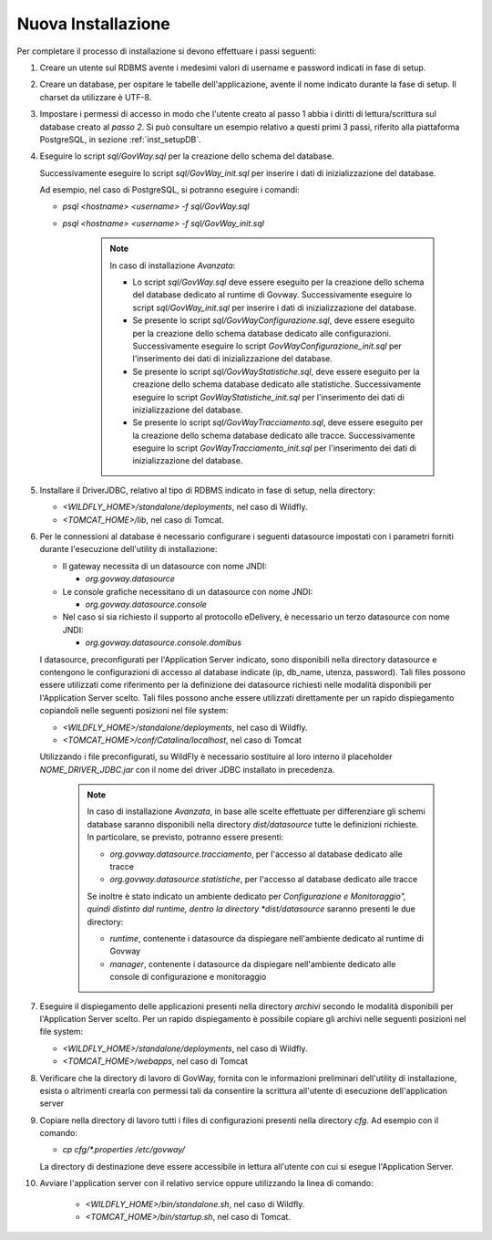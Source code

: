 .. _deploy_new:

Nuova Installazione
-------------------

Per completare il processo di installazione si devono effettuare i passi
seguenti:

#.  Creare un utente sul RDBMS avente i medesimi valori di username e
    password indicati in fase di setup.

#.  Creare un database, per ospitare le tabelle dell'applicazione,
    avente il nome indicato durante la fase di setup. Il charset da
    utilizzare è UTF-8.

#.  Impostare i permessi di accesso in modo che l'utente creato al passo
    1 abbia i diritti di lettura/scrittura sul database creato al *passo
    2*. Si può consultare un esempio relativo a questi primi 3 passi,
    riferito alla piattaforma PostgreSQL, in sezione :ref:`inst_setupDB`.

#.  Eseguire lo script *sql/GovWay.sql* per la creazione dello schema
    del database.

    Successivamente eseguire lo script *sql/GovWay_init.sql* per
    inserire i dati di inizializzazione del database.

    Ad esempio, nel caso di PostgreSQL, si potranno eseguire i comandi:

    - *psql <hostname> <username> -f sql/GovWay.sql*

    - *psql <hostname> <username> -f sql/GovWay_init.sql*

	.. note::
		In caso di installazione *Avanzata*:
	
		-	Lo script *sql/GovWay.sql* deve essere eseguito per la creazione dello schema del database dedicato al runtime di Govway. Successivamente eseguire lo script *sql/GovWay_init.sql* per inserire i dati di inizializzazione del database.
	
		-	Se presente lo script *sql/GovWayConfigurazione.sql*, deve essere eseguito per la creazione dello schema database dedicato alle configurazioni. Successivamente eseguire lo script *GovWayConfigurazione_init.sql* per l'inserimento dei dati di inizializzazione del database.
	
		-	Se presente lo script *sql/GovWayStatistiche.sql*, deve essere eseguito per la creazione dello schema database dedicato alle statistiche. Successivamente eseguire lo script *GovWayStatistiche_init.sql* per l'inserimento dei dati di inizializzazione del database.
	
		-	Se presente lo script *sql/GovWayTracciamento.sql*, deve essere eseguito per la creazione dello schema database dedicato alle tracce. Successivamente eseguire lo script *GovWayTracciamento_init.sql* per l'inserimento dei dati di inizializzazione del database.
	
#.  Installare il DriverJDBC, relativo al tipo di RDBMS indicato in fase
    di setup, nella directory:

    -  *<WILDFLY_HOME>/standalone/deployments*, nel caso di Wildfly.

    -  *<TOMCAT_HOME>/lib*, nel caso di Tomcat.

#.  Per le connessioni al database è necessario configurare i seguenti
    datasource impostati con i parametri forniti durante l'esecuzione
    dell'utility di installazione:

    -  Il gateway necessita di un datasource con nome JNDI:

       -  *org.govway.datasource*

    -  Le console grafiche necessitano di un datasource con nome JNDI:

       -  *org.govway.datasource.console*

    -  Nel caso si sia richiesto il supporto al protocollo eDelivery, è
       necessario un terzo datasource con nome JNDI:

       -  *org.govway.datasource.console.domibus*

    I datasource, preconfigurati per l'Application Server indicato, sono
    disponibili nella directory datasource e contengono le
    configurazioni di accesso al database indicate (ip, db_name, utenza,
    password). Tali files possono essere utilizzati come riferimento per
    la definizione dei datasource richiesti nelle modalità disponibili
    per l'Application Server scelto. Tali files possono anche essere
    utilizzati direttamente per un rapido dispiegamento copiandoli nelle
    seguenti posizioni nel file system:

    -  *<WILDFLY_HOME>/standalone/deployments*, nel caso di Wildfly.

    -  *<TOMCAT_HOME>/conf/Catalina/localhost*, nel caso di Tomcat

    Utilizzando i file preconfigurati, su WildFly è necessario
    sostituire al loro interno il placeholder *NOME_DRIVER_JDBC.jar* con
    il nome del driver JDBC installato in precedenza.

	.. note::
		In caso di installazione *Avanzata*, in base alle scelte effettuate per differenziare gli schemi database saranno disponibili nella directory *dist/datasource* tutte le definizioni richieste. In particolare, se previsto, potranno essere presenti:
	
		-	*org.govway.datasource.tracciamento*, per l'accesso al database dedicato alle tracce
	
		-	*org.govway.datasource.statistiche*, per l'accesso al database dedicato alle tracce
	
		Se inoltre è stato indicato un ambiente dedicato per *Configurazione e Monitoraggio", quindi distinto dal runtime, dentro la directory *dist/datasource* saranno presenti le due directory:
	
		-	*runtime*, contenente i datasource da dispiegare nell'ambiente dedicato al runtime di Govway
	
		-	*manager*, contenente i datasource da dispiegare nell'ambiente dedicato alle console di configurazione e monitoraggio
	
#.  Eseguire il dispiegamento delle applicazioni presenti nella
    directory *archivi* secondo le modalità disponibili per
    l'Application Server scelto. Per un rapido dispiegamento è possibile
    copiare gli archivi nelle seguenti posizioni nel file system:

    -  *<WILDFLY_HOME>/standalone/deployments*, nel caso di Wildfly.

    -  *<TOMCAT_HOME>/webapps*, nel caso di Tomcat

#.  Verificare che la directory di lavoro di GovWay, fornita con le
    informazioni preliminari dell'utility di installazione, esista o
    altrimenti crearla con permessi tali da consentire la scrittura
    all'utente di esecuzione dell'application server

#.  Copiare nella directory di lavoro tutti i files di configurazioni
    presenti nella directory *cfg*. Ad esempio con il comando: 

    - *cp cfg/\*.properties /etc/govway/*

    La directory di destinazione deve essere accessibile in lettura
    all'utente con cui si esegue l'Application Server.

#. Avviare l'application server con il relativo service oppure utilizzando la linea di comando:

    -  *<WILDFLY_HOME>/bin/standalone.sh*, nel caso di Wildfly.

    -  *<TOMCAT_HOME>/bin/startup.sh*, nel caso di Tomcat.
